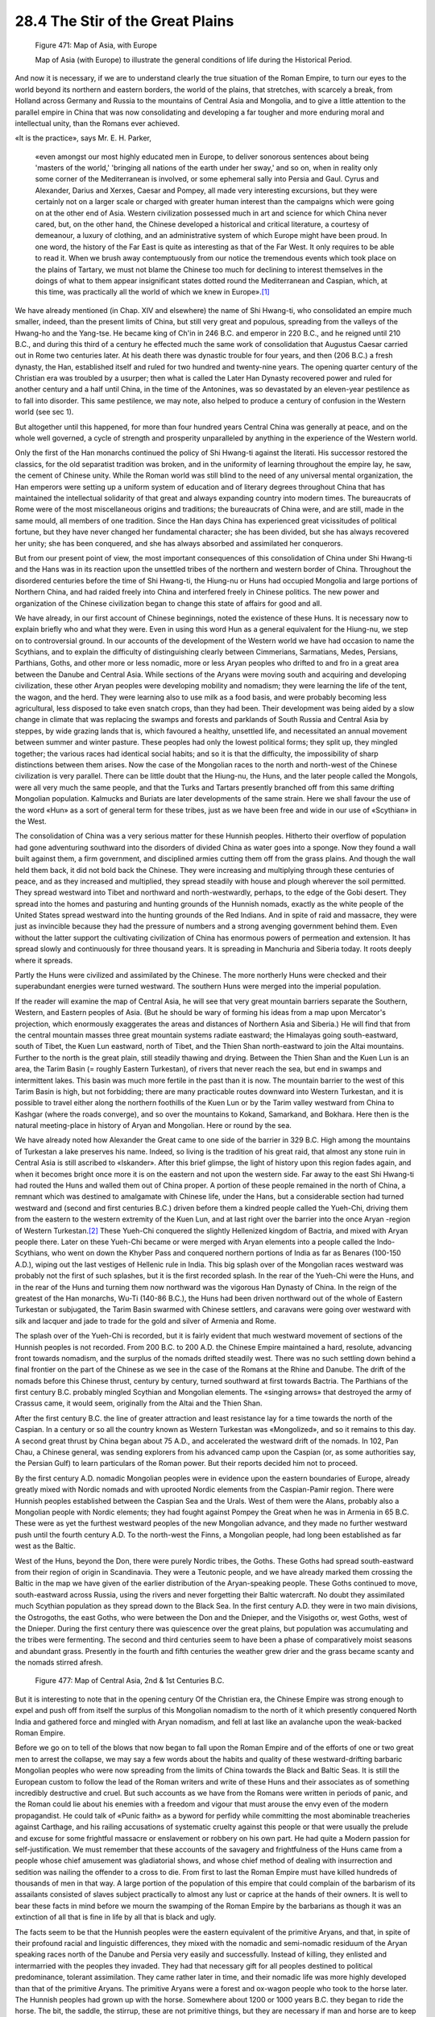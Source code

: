
28.4 The Stir of the Great Plains
========================================================================
.. _Figure 471:
.. figure:: /_static/figures/0471.png
    :target: ../_static/figures/0471.png
    :figclass: inline-figure
    :width: 280px
    :alt: Figure 471

    Figure 471: Map of Asia, with Europe

    Map of Asia (with Europe) to illustrate the general conditions of life during the Historical Period.

And now it is necessary, if we are to understand clearly
the true situation of the Roman Empire, to turn our eyes to the world beyond
its northern and eastern borders, the world of the plains, that stretches, with
scarcely a break, from Holland across Germany and Russia to the mountains of
Central Asia and Mongolia, and to give a little attention to the parallel
empire in China that was now consolidating and developing a far tougher and
more enduring moral and intellectual unity, than the Romans ever achieved.

«It is the practice», says Mr. E. H. Parker, 

    «even amongst
    our most highly educated men in Europe, to deliver sonorous sentences about
    being 'masters of the world,' 'bringing all nations of the earth under her
    sway,' and so on, when in reality only some corner of the Mediterranean is
    involved, or some ephemeral sally into Persia and Gaul. Cyrus and Alexander,
    Darius and Xerxes, Caesar and Pompey, all made very interesting excursions, but
    they were certainly not on a larger scale or charged with greater human
    interest than the campaigns which were going on at the other end of Asia.
    Western civilization possessed much in art and science for which China never
    cared, but, on the other hand, the Chinese developed a historical and critical
    literature, a courtesy of demeanour, a luxury of clothing, and an administrative
    system of which Europe might have been proud. In one word, the history of the
    Far East is quite as interesting as that of the Far West. It only requires to
    be able to read it. When we brush away contemptuously from our notice the
    tremendous events which took place on the plains of Tartary, we must not blame
    the Chinese too much for declining to interest themselves in the doings of what
    to them appear insignificant states dotted round the Mediterranean and Caspian,
    which, at this time, was practically all the world of which we knew in Europe».\ [#fn3]_

We have already mentioned (in Chap. XIV and elsewhere) the
name of Shi Hwang-ti, who consolidated an empire much smaller, indeed, than the
present limits of China, but still very great and populous, spreading from the
valleys of the Hwang-ho and the Yang-tse. He became king of Ch'in in 246 B.C.
and emperor in 220 B.C., and he reigned until 210 B.C., and during this third
of a century he effected much the same work of consolidation that Augustus
Caesar carried out in Rome two centuries later. At his death there was dynastic
trouble for four years, and then (206 B.C.) a fresh dynasty, the Han,
established itself and ruled for two hundred and twenty-nine years. The opening
quarter century of the Christian era was troubled by a usurper; then what is
called the Later Han Dynasty recovered power and ruled for another century and
a half until China, in the time of the Antonines, was so devastated by an
eleven-year pestilence as to fall into disorder. This same pestilence, we may
note, also helped to produce a century of confusion in the Western world (see
sec 1).

But altogether until this happened, for more than four
hundred years Central China was generally at peace, and on the whole well
governed, a cycle of strength and prosperity unparalleled by anything in the
experience of the Western world.

Only the first of the Han monarchs continued the policy of
Shi Hwang-ti against the literati. His successor restored the classics, for the
old separatist tradition was broken, and in the uniformity of learning
throughout the empire lay, he saw, the cement of Chinese unity. While the Roman
world was still blind to the need of any universal mental organization, the Han
emperors were setting up a uniform system of education and of literary degrees
throughout China that has maintained the intellectual solidarity of that great
and always expanding country into modern times. The bureaucrats of Rome were of
the most miscellaneous origins and traditions; the bureaucrats of China were,
and are still, made in the same mould, all members of one tradition. Since the
Han days China has experienced great vicissitudes of political fortune, but
they have never changed her fundamental character; she has been divided, but
she has always recovered her unity; she has been conquered, and she has always
absorbed and assimilated her conquerors.

But from our present point of view, the most important
consequences of this consolidation of China under Shi Hwang-ti and the Hans was
in its reaction upon the unsettled tribes of the northern and western border of
China. Throughout the disordered centuries before the time of Shi Hwang-ti, the
Hiung-nu or Huns had occupied Mongolia and large portions of Northern China,
and had raided freely into China and interfered freely in Chinese politics. The
new power and organization of the Chinese civilization began to change this
state of affairs for good and all.

We have already, in our first account of Chinese
beginnings, noted the existence of these Huns. It is necessary now to explain
briefly who and what they were. Even in using this word Hun as a general
equivalent for the Hiung-nu, we step on to controversial ground. In our
accounts of the development of the Western world we have had occasion to name
the Scythians, and to explain the difficulty of distinguishing clearly between
Cimmerians, Sarmatians, Medes, Persians, Parthians, Goths, and other more or
less nomadic, more or less Aryan peoples who drifted to and fro in a great area
between the Danube and Central Asia. While sections of the Aryans were moving
south and acquiring and developing civilization, these other Aryan peoples were
developing mobility and nomadism; they were learning the life of the tent, the
wagon, and the herd. They were learning also to use milk as a food basis, and
were probably becoming less agricultural, less disposed to take even snatch
crops, than they had been. Their development was being aided by a slow change
in climate that was replacing the swamps and forests and parklands of South
Russia and Central Asia by steppes, by wide grazing lands that is, which
favoured a healthy, unsettled life, and necessitated an annual movement between
summer and winter pasture. These peoples had only the lowest political forms;
they split up, they mingled together; the various races had identical social
habits; and so it is that the difficulty, the impossibility of sharp
distinctions between them arises. Now the case of the Mongolian races to the
north and north-west of the Chinese civilization is very parallel. There can be
little doubt that the Hiung-nu, the Huns, and the later people called the
Mongols, were all very much the same people, and that the Turks and Tartars
presently branched off from this same drifting Mongolian population. Kalmucks
and Buriats are later developments of the same strain. Here we shall favour the
use of the word «Hun» as a sort of general term for these tribes, just as we
have been free and wide in our use of «Scythian» in the West.

The consolidation of China was a very serious matter for
these Hunnish peoples. Hitherto their overflow of population had gone
adventuring southward into the disorders of divided China as water goes into a
sponge. Now they found a wall built against them, a firm government, and
disciplined armies cutting them off from the grass plains. And though the wall
held them back, it did not bold back the Chinese. They were increasing and
multiplying through these centuries of peace, and as they increased and
multiplied, they spread steadily with house and plough wherever the soil
permitted. They spread westward into Tibet and northward and north-westwardly,
perhaps, to the edge of the Gobi desert. They spread into the homes and
pasturing and hunting grounds of the Hunnish nomads, exactly as the white
people of the United States spread westward into the hunting grounds of the Red
Indians. And in spite of raid and massacre, they were just as invincible
because they had the pressure of numbers and a strong avenging government
behind them. Even without the latter support the cultivating civilization of
China has enormous powers of permeation and extension. It has spread slowly and
continuously for three thousand years. It is spreading in Manchuria and Siberia
today. It roots deeply where it spreads.

Partly the Huns were civilized and assimilated by the
Chinese. The more northerly Huns were checked and their superabundant energies
were turned westward. The southern Huns were merged into the imperial
population.

If the reader will examine the map of Central Asia, he will
see that very great mountain barriers separate the Southern, Western, and
Eastern peoples of Asia. (But he should be wary of forming his ideas from a map
upon Mercator's projection, which enormously exaggerates the areas and
distances of Northern Asia and Siberia.) He will find that from the central
mountain masses three great mountain systems radiate eastward; the Himalayas
going south-eastward, south of Tibet, the Kuen Lun eastward, north of Tibet,
and the Thien Shan north-eastward to join the Altai mountains. Further to the
north is the great plain, still steadily thawing and drying. Between the Thien
Shan and the Kuen Lun is an area, the Tarim Basin (= roughly Eastern
Turkestan), of rivers that never reach the sea, but end in swamps and
intermittent lakes. This basin was much more fertile in the past than it is
now. The mountain barrier to the west of this Tarim Basin is high, but not
forbidding; there are many practicable routes downward into Western Turkestan,
and it is possible to travel either along the northern foothills of the Kuen
Lun or by the Tarim valley westward from China to Kashgar (where the roads
converge), and so over the mountains to Kokand, Samarkand, and Bokhara. Here
then is the natural meeting-place in history of Aryan and Mongolian. Here or
round by the sea.

We have already noted how Alexander the Great came to one
side of the barrier in 329 B.C. High among the mountains of Turkestan a lake
preserves his name. Indeed, so living is the tradition of his great raid, that
almost any stone ruin in Central Asia is still ascribed to «Iskander». After
this brief glimpse, the light of history upon this region fades again, and when
it becomes bright once more it is on the eastern and not upon the western side.
Far away to the east Shi Hwang-ti had routed the Huns and walled them out of
China proper. A portion of these people remained in the north of China, a
remnant which was destined to amalgamate with Chinese life, under the Hans, but
a considerable section had turned westward and (second and first centuries
B.C.) driven before them a kindred people called the Yueh-Chi, driving them
from the eastern to the western extremity of the Kuen Lun, and at last right
over the barrier into the once Aryan -region of Western Turkestan.\ [#fn4]_  These
Yueh-Chi conquered the slightly Hellenized kingdom of Bactria, and mixed with
Aryan people there. Later on these Yueh-Chi became or were merged with Aryan
elements into a people called the Indo-Scythians, who went on down the Khyber
Pass and conquered northern portions of India as far as Benares (100-150 A.D.),
wiping out the last vestiges of Hellenic rule in India. This big splash over of
the Mongolian races westward was probably not the first of such splashes, but
it is the first recorded splash. In the rear of the Yueh-Chi were the Huns, and
in the rear of the Huns and turning them now northward was the vigorous Han
Dynasty of China. In the reign of the greatest of the Han monarchs, Wu-Ti
(140-86 B.C.), the Huns had been driven northward out of the whole of Eastern Turkestan
or subjugated, the Tarim Basin swarmed with Chinese settlers, and caravans were
going over westward with silk and lacquer and jade to trade for the gold and
silver of Armenia and Rome.

The splash over of the Yueh-Chi is recorded, but it is
fairly evident that much westward movement of sections of the Hunnish peoples
is not recorded. From 200 B.C. to 200 A.D. the Chinese Empire maintained a
hard, resolute, advancing front towards nomadism, and the surplus of the nomads
drifted steadily west. There was no such settling down behind a final frontier
on the part of the Chinese as we see in the case of the Romans at the Rhine and
Danube. The drift of the nomads before this Chinese thrust, century by century,
turned southward at first towards Bactria. The Parthians of the first century
B.C. probably mingled Scythian and Mongolian elements. The «singing arrows»
that destroyed the army of Crassus came, it would seem, originally from the
Altai and the Thien Shan.

After the first century B.C. the line of greater attraction
and least resistance lay for a time towards the north of the Caspian. In a
century or so all the country known as Western Turkestan was «Mongolized», and
so it remains to this day. A second great thrust by China began about 75 A.D.,
and accelerated the westward drift of the nomads. In 102, Pan Chau, a Chinese
general, was sending explorers from his advanced camp upon the Caspian (or, as
some authorities say, the Persian Gulf) to learn particulars of the Roman
power. But their reports decided him not to proceed.

By the first century A.D. nomadic Mongolian peoples were in
evidence upon the eastern boundaries of Europe, already greatly mixed with
Nordic nomads and with uprooted Nordic elements from the Caspian-Pamir region.
There were Hunnish peoples established between the Caspian Sea and the Urals.
West of them were the Alans, probably also a Mongolian people with Nordic
elements; they had fought against Pompey the Great when he was in Armenia in 65
B.C. These were as yet the furthest westward peoples of the new Mongolian
advance, and they made no further westward push until the fourth century A.D.
To the north-west the Finns, a Mongolian people, had long been established as
far west as the Baltic.

West of the Huns, beyond the Don, there were purely Nordic
tribes, the Goths. These Goths had spread south-eastward from their region of
origin in Scandinavia. They were a Teutonic people, and we have already marked
them crossing the Baltic in the map we have given of the earlier distribution
of the Aryan-speaking people. These Goths continued to move, south-eastward
across Russia, using the rivers and never forgetting their Baltic watercraft.
No doubt they assimilated much Scythian population as they spread down to the
Black Sea. In the first century A.D. they were in two main divisions, the
Ostrogoths, the east Goths, who were between the Don and the Dnieper, and the
Visigoths or, west Goths, west of the Dnieper. During the first century there
was quiescence over the great plains, but population was accumulating and the
tribes were fermenting. The second and third centuries seem to have been a
phase of comparatively moist seasons and abundant grass. Presently in the
fourth and fifth centuries the weather grew drier and the grass became scanty
and the nomads stirred afresh.

.. _Figure 477:
.. figure:: /_static/figures/0477.png
    :target: ../_static/figures/0477.png
    :figclass: inline-figure
    :width: 280px
    :alt: Figure 477

    Figure 477: Map of Central Asia, 2nd & 1st Centuries B.C.

But it is interesting to note that in the opening century
Of the Christian era, the Chinese Empire was strong enough to expel and push
off from itself the surplus of this Mongolian nomadism to the north of it which
presently conquered North India and gathered force and mingled with Aryan
nomadism, and fell at last like an avalanche upon the weak-backed Roman Empire.

Before we go on to tell of the blows that now began to fall
upon the Roman Empire and of the efforts of one or two great men to arrest the
collapse, we may say a few words about the habits and quality of these
westward-drifting barbaric Mongolian peoples who were now spreading from the
limits of China towards the Black and Baltic Seas. It is still the European
custom to follow the lead of the Roman writers and write of these Huns and
their associates as of something incredibly destructive and cruel. But such
accounts as we have from the Romans were written in periods of panic, and the
Roman could lie about his enemies with a freedom and vigour that must arouse
the envy even of the modern propagandist. He could talk of «Punic faith» as a
byword for perfidy while committing the most abominable treacheries against
Carthage, and his railing accusations of systematic cruelty against this people
or that were usually the prelude and excuse for some frightful massacre or
enslavement or robbery on his own part. He had quite a Modern passion for
self-justification. We must remember that these accounts of the savagery and
frightfulness of the Huns came from a people whose chief amusement was
gladiatorial shows, and whose chief method of dealing with insurrection and
sedition was nailing the offender to a cross to die. From first to last the
Roman Empire must have killed hundreds of thousands of men in that way. A large
portion of the population of this empire that could complain of the barbarism
of its assailants consisted of slaves subject practically to almost any lust or
caprice at the hands of their owners. It is well to bear these facts in mind
before we mourn the swamping of the Roman Empire by the barbarians as though it
was an extinction of all that is fine in life by all that is black and ugly.

The facts seem to be that the Hunnish peoples were the
eastern equivalent of the primitive Aryans, and that, in spite of their
profound racial and linguistic differences, they mixed with the nomadic and
semi-nomadic residuum of the Aryan speaking races north of the Danube and
Persia very easily and successfully. Instead of killing, they enlisted and
intermarried with the peoples they invaded. They had that necessary gift for
all peoples destined to political predominance, tolerant assimilation. They
came rather later in time, and their nomadic life was more highly developed
than that of the primitive Aryans. The primitive Aryans were a forest and
ox-wagon people who took to the horse later. The Hunnish peoples had grown up
with the horse. Somewhere about 1200 or 1000 years B.C. they began to ride the
horse. The bit, the saddle, the stirrup, these are not primitive things, but
they are necessary if man and horse are to keep going for long stretches. It is
well to bear in mind how modern a thing is riding. Altogether man has not been
in the saddle for much more than three thousand years.\ [#fn5]_  We have already
noted the gradual appearance of the war-chariot, the mounted man, and finally
of disciplined cavalry in this history. It was from the Mongolian regions of
Asia that these things came. To this day men in Central Asia go rather in the
saddle than on their proper feet. Says Ratzel,\ [#fn6]_  «Strong, long-necked horses
are found in enormous numbers on the steppes. For Mongols and Turcomans riding
is not a luxury; even the Mongol shepherds tend their flocks on horseback.
Children are taught to ride in early youth; and the boy of three years old
often takes his first riding-lesson on a safe child's saddle and makes quick
progress».

It is impossible to suppose that the Huns and the Alans
could have differed very widely in character from the present nomads of the steppe
regions, and nearly all observers are agreed in describing these latter as open
and pleasant people. They are thoroughly honest and free-spirited. «The
character of the herdsmen of Central Asia», says Ratzel,\ [#fn7]_  «when
unadulterated, is ponderous eloquence, frankness, rough good-nature, pride, but
also indolence, irritability, and a tendency to vindictiveness. Their faces
show a considerable share of frankness combined with amusing naiveté . . .Their
courage is rather a sudden blaze of pugnacity than cold boldness. Religious
fanaticism they have none. Hospitality is universal». This is not an entirely
disagreeable picture. Their personal bearing, he says further, is quieter and
more dignified than that of the townsmen of Turkestan and Persia. Add to this
that the nomadic life prevents any great class inequalities or any extensive
development of slavery.

Of course these peoples out of Asia were totally illiterate
and artistically undeveloped. But we must not suppose, on that account, that
they were primitive barbarians, and that their state of life was at the level
from which the agricultural civilization had long ago arisen. It was not. They
too, had developed, but they had developed along a different line, a line with
less intellectual complication, more personal dignity perhaps, and certainly
with a more intimate contact with wind and sky.

.. [#fn3] E. H. Parker, :t:`A Thousand Years of the Tartars`.
.. [#fn4] Even in Eastern Turkestan there are still strong evidences of Nordic blood in the physiognomy of the people. Ella and Percy Sykes, Through Deserts and Oases of Central Asia.
.. [#fn5] See Roger Pocock, :t:`Horses`, a very interesting and picturesque little book.
.. [#fn6] :t:`The History of Mankind`, book v., C.
.. [#fn7] :t:`The History of Mankind`

